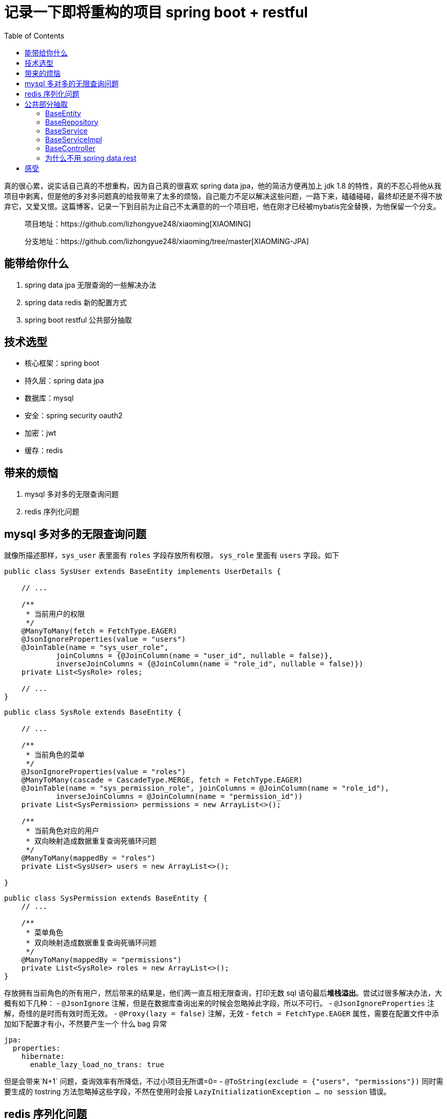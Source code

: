 = 记录一下即将重构的项目 spring boot + restful
:page-description: 记录一下即将重构的项目 spring boot + restful
:page-category: 归档
:page-image: https://img.hacpai.com/bing/20181206.jpg?imageView2/1/w/1280/h/720/interlace/1/q/100
:page-href: /articles/2019/02/18/1550500427954.html
:page-created: 1550503106200
:page-modified: 1550747893592
:toc:

真的很心累，说实话自己真的不想重构，因为自己真的很喜欢 spring data
jpa，他的简洁方便再加上 jdk 1.8
的特性，真的不忍心将他从我项目中剥离，但是他的多对多问题真的给我带来了太多的烦恼，自己能力不足以解决这些问题，一路下来，磕磕碰碰，最终却还是不得不放弃它，又爱又恨。这篇博客，记录一下到目前为止自己不太满意的的一个项目吧，他在刚才已经被mybatis完全替换，为他保留一个分支。

____
项目地址：https://github.com/lizhongyue248/xiaoming[XIAOMING]

分支地址：https://github.com/lizhongyue248/xiaoming/tree/master[XIAOMING-JPA]
____

== 能带给你什么

[arabic]
. spring data jpa 无限查询的一些解决办法
. spring data redis 新的配置方式
. spring boot restful 公共部分抽取

== 技术选型

* 核心框架：spring boot
* 持久层：spring data jpa
* 数据库：mysql
* 安全：spring security oauth2
* 加密：jwt
* 缓存：redis

== 带来的烦恼

[arabic]
. mysql 多对多的无限查询问题
. redis 序列化问题

== mysql 多对多的无限查询问题

就像所描述那样，`sys_user` 表里面有 `roles` 字段存放所有权限，
`sys_role` 里面有 `users` 字段。如下

....
public class SysUser extends BaseEntity implements UserDetails {

    // ...

    /**
     * 当前用户的权限
     */
    @ManyToMany(fetch = FetchType.EAGER)
    @JsonIgnoreProperties(value = "users")
    @JoinTable(name = "sys_user_role",
            joinColumns = {@JoinColumn(name = "user_id", nullable = false)},
            inverseJoinColumns = {@JoinColumn(name = "role_id", nullable = false)})
    private List<SysRole> roles;

    // ...
}
....

....
public class SysRole extends BaseEntity {

    // ...

    /**
     * 当前角色的菜单
     */
    @JsonIgnoreProperties(value = "roles")
    @ManyToMany(cascade = CascadeType.MERGE, fetch = FetchType.EAGER)
    @JoinTable(name = "sys_permission_role", joinColumns = @JoinColumn(name = "role_id"),
            inverseJoinColumns = @JoinColumn(name = "permission_id"))
    private List<SysPermission> permissions = new ArrayList<>();

    /**
     * 当前角色对应的用户
     * 双向映射造成数据重复查询死循环问题
     */
    @ManyToMany(mappedBy = "roles")
    private List<SysUser> users = new ArrayList<>();

}
....

....
public class SysPermission extends BaseEntity {
    // ...

    /**
     * 菜单角色
     * 双向映射造成数据重复查询死循环问题
     */
    @ManyToMany(mappedBy = "permissions")
    private List<SysRole> roles = new ArrayList<>();
}
....

存放拥有当前角色的所有用户，然后带来的结果是，他们两一直互相无限查询，打印无数
sql 语句最后**堆栈溢出**。尝试过很多解决办法，大概有如下几种： -
`@JsonIgnore`
注解，但是在数据库查询出来的时候会忽略掉此字段，所以不可行。 -
`@JsonIgnoreProperties` 注解，奇怪的是时而有效时而无效。 -
`@Proxy(lazy = false)` 注解，无效 - `fetch = FetchType.EAGER`
属性，需要在配置文件中添加如下配置才有小，不然要产生一个 什么 bag 异常

....
jpa:
  properties:
    hibernate:
      enable_lazy_load_no_trans: true
....

但是会带来`N+1` 问题，查询效率有所降低，不过小项目无所谓=0= -
`@ToString(exclude = {"users", "permissions"})` 同时需要生成的 tostring
方法忽略掉这些字段，不然在使用时会报
`LazyInitializationException ... no session` 错误。

== redis 序列化问题

我缓存选择的是 redis 缓存，而在将他存入的时候遇到了一个 spring data jpa
分页查询无法序列化的问题，因为他没有默认的无参构造，因而我的分页查询无法使用
redis 缓存。为啥不自己写一个？懒=-=

redis 的 `CacheManager` 网上搜到的方式大多不管用，我的方式如下：

....
    @Bean
    @Override
    public CacheManager cacheManager() {
        // 配置在这里配置
        RedisCacheConfiguration redisCacheConfiguration = RedisCacheConfiguration.defaultCacheConfig()
                .entryTtl(Duration.ofHours(12)) // 过期时间
                .prefixKeysWith(applicationProperties.getName()) // 缓存前缀
                .serializeKeysWith(RedisSerializationContext.SerializationPair.fromSerializer(keySerializer())) // 序列化键
                .serializeValuesWith(RedisSerializationContext.SerializationPair.fromSerializer(valueSerializer())) // 序列化值
                .disableCachingNullValues();
        // 创建缓存管理器
        return RedisCacheManager
                .builder(RedisCacheWriter.nonLockingRedisCacheWriter(connectionFactory))
                .cacheDefaults(redisCacheConfiguration)
                .transactionAware()
                .build();
    }
....

自己也写了 `gson` 和 `FastJson` 的序列化，有兴趣的可以看看 github 项目的
`RedisConfig`

*然而真正让我放弃 spring data jpa
的原因，其实是因为在我前几天修改后，尝试查询，第一次查询成功并存入redis，然后再次查询他就报序列化错误，我尝试解决了三天，实在找不到解决的办法了，也在
https://stackoverflow.com/questions/54722546/sprng-boot-jpa-redis-lazyinitializationexception[stackoverflow]
发起提问但是依旧没有办法解决，所以只有完全放弃 spring data jpa 换成
mybatis试试了。*

== 公共部分抽取

对于一个 restful 风格的项目，他的 controller、service、repository
层都是有公共的部分的，如果不抽取，需要写很多重复的代码，作为一个合(zhuang)格(bi)的
JAVA
程序员，肯定是不容许他的存在，更何况还会带来一处修改处处修改的尴尬，所以对他进行了公共部分抽取。

=== BaseEntity

提取实体类的公共字段

....
package cn.echocow.xiaoming.base;

import com.fasterxml.jackson.databind.annotation.JsonDeserialize;
import com.fasterxml.jackson.databind.annotation.JsonSerialize;
import com.fasterxml.jackson.datatype.jsr310.deser.LocalDateTimeDeserializer;
import com.fasterxml.jackson.datatype.jsr310.ser.LocalDateTimeSerializer;
import lombok.Getter;
import lombok.Setter;
import org.springframework.data.annotation.CreatedBy;
import org.springframework.data.annotation.CreatedDate;
import org.springframework.data.annotation.LastModifiedBy;
import org.springframework.data.annotation.LastModifiedDate;
import org.springframework.data.jpa.domain.support.AuditingEntityListener;

import javax.persistence.*;
import java.io.Serializable;
import java.time.LocalDateTime;

/**
 * 实体类基类
 *
 * @author Echo
 * @version 1.0
 * @date 2019-02-02 22:03
 */
@Getter
@Setter
@MappedSuperclass // 重点
@EntityListeners(AuditingEntityListener.class) // 自动填充创建、修改时间和创建、修改用户
public abstract class BaseEntity implements Serializable {

    /**
     * id 主键
     */
    @Id
    @Column(name = "id", nullable = false)
    @GeneratedValue(strategy = GenerationType.IDENTITY)
    private Long id;

    /**
     * 排序
     */
    @OrderColumn(name = "sort")
    private Integer sort;

    /**
     * 创建时间
     */
    @JsonDeserialize(using = LocalDateTimeDeserializer.class)
    @JsonSerialize(using = LocalDateTimeSerializer.class)
    @CreatedDate
    @Column(name = "create_time", nullable = false, columnDefinition = "datetime not null default now() comment '创建时间'")
    private LocalDateTime createTime;

    /**
     * 创建用户
     */
    @CreatedBy
    @Column(name = "create_user")
    private String createUser;

    /**
     * 修改时间
     */
    @JsonDeserialize(using = LocalDateTimeDeserializer.class)
    @JsonSerialize(using = LocalDateTimeSerializer.class)
    @LastModifiedDate
    @Column(name = "modify_time", nullable = false, columnDefinition = "datetime not null default now() comment '修改时间'")
    private LocalDateTime modifyTime;

    /**
     * 修改用户
     */
    @LastModifiedBy
    @Column(name = "modify_user")
    private String modifyUser;

    /**
     * 备注
     */
    @Column(name = "remark")
    private String remark;

}
....

=== BaseRepository

公共的仓库基类，一般适用于对公共字段的条件查询等。

....
package cn.echocow.xiaoming.base;

import org.springframework.data.jpa.repository.JpaRepository;
import org.springframework.data.jpa.repository.JpaSpecificationExecutor;
import org.springframework.data.jpa.repository.Modifying;
import org.springframework.data.jpa.repository.Query;
import org.springframework.data.repository.NoRepositoryBean;
import org.springframework.data.repository.query.Param;
import org.springframework.transaction.annotation.Transactional;

import java.io.Serializable;
import java.util.List;

/**
 * 资源仓库基类
 *
 * @author Echo
 * @version 1.0
 * @date 2019-02-02 20:25
 */
@NoRepositoryBean
public interface BaseRepository<T, ID> extends JpaRepository<T, ID>, JpaSpecificationExecutor<T> {

    /**
     * 批量删除
     *
     * @param ids ids
     */
    @Modifying
    @Transactional(rollbackFor = Exception.class)
    @Query("delete from #{#entityName} e where e.id in (:ids)")
    void deleteBatch(@Param("ids")List<Long> ids);
}
....

=== BaseService

service 公共接口

....
package cn.echocow.xiaoming.base;

import org.springframework.data.domain.Page;
import org.springframework.data.domain.Pageable;
import java.io.Serializable;
import java.util.List;

/**
 * 服务接口基类
 *
 * @author Echo
 * @version 1.0
 * @date 2019-02-02 20:25
 */
public interface BaseService<T extends BaseEntity, ID extends Serializable, R extends BaseRepository<T, ID>> {

    /**
     * 通过 id 更新实体
     *
     * @param id     id
     * @param entity 实体
     * @return 更新后的实体
     */
    T update(ID id, T entity);

    /**
     * 保存实体
     *
     * @param entity 实体对象
     * @return 保存后的实体
     */
    T save(T entity);

    /**
     * 通过 id 查询
     *
     * @param id id
     * @return 实体
     */
    T findById(ID id);

    /**
     * 通过 id 删除
     *
     * @param id id
     */
    void deleteById(ID id);

    /**
     * 判断是否存在指定 id 对象
     *
     * @param id id
     * @return 结果
     */
    boolean exists(ID id);

    /**
     * 查询所有
     *
     * @return 集合
     */
    List<T> findAll();

    /**
     * 分页查询
     *
     * @param pageable 分页
     * @return 结果
     */
    Page<T> findAll(Pageable pageable);

    /**
     * 批量删除
     *
     * @param ids id 集合
     */
    void deleteBatch(List<Long> ids);
}
....

=== BaseServiceImpl

....
package cn.echocow.xiaoming.base.impl;

import cn.echocow.xiaoming.utils.CustomBeanUtils;
import cn.echocow.xiaoming.base.BaseEntity;
import cn.echocow.xiaoming.base.BaseRepository;
import cn.echocow.xiaoming.base.BaseService;
import cn.echocow.xiaoming.exception.ResourceNoFoundException;
import org.springframework.beans.BeanUtils;
import org.springframework.beans.factory.annotation.Autowired;
import org.springframework.cache.annotation.CacheConfig;
import org.springframework.cache.annotation.CacheEvict;
import org.springframework.cache.annotation.CachePut;
import org.springframework.cache.annotation.Cacheable;
import org.springframework.data.domain.Page;
import org.springframework.data.domain.Pageable;
import org.springframework.util.Assert;

import java.io.Serializable;
import java.util.List;

/**
 * 服务实现基类
 *
 * @author Echo
 * @version 1.0
 * @date 2019-02-02 20:26
 */
@CacheConfig(cacheNames = {"baseService"}, keyGenerator = "cacheKeyGenerator")
public abstract class BaseServiceImpl<T extends BaseEntity, ID extends Serializable, R extends BaseRepository<T, ID>> implements BaseService<T, ID, R> {

    @Autowired
    protected R baseRepository;

    @Override
    @CachePut
    public T update(ID id, T entity) {
        T exist = baseRepository.findById(id).orElseThrow(() ->
                new ResourceNoFoundException(String.format("the resource by id %s not found!", id)));
        BeanUtils.copyProperties(entity, exist, CustomBeanUtils.getNullPropertyNames(entity));
        return exist;
    }

    @Override
    @CacheEvict
    public T save(T entity) {
        return baseRepository.save(entity);
    }

    @Override
    @Cacheable
    public T findById(ID id) {
        return baseRepository.findById(id).orElseThrow(() ->
                new ResourceNoFoundException(String.format("the resource by id %s not found!", id))
        );
    }

    @Override
    @CacheEvict(allEntries = true)
    public void deleteById(ID id) {
        if (!baseRepository.existsById(id)) {
            throw new ResourceNoFoundException(String.format("the resource by id %s not found!", id));
        }
        baseRepository.deleteById(id);
    }

    @Override
    @Cacheable
    public boolean exists(ID id) {
        return baseRepository.existsById(id);
    }

    @Override
    @Cacheable
    public List<T> findAll() {
        return baseRepository.findAll();
    }

    @Override
    public Page<T> findAll(Pageable pageable) {
        return baseRepository.findAll(pageable);
    }

    @Override
    @CacheEvict(allEntries = true)
    public void deleteBatch(List<Long> ids) {
        Assert.notNull(ids, "ids can not is null!");
        baseRepository.deleteBatch(ids);
    }
}
....

=== BaseController

最重要的，restful 风格基类 controller

RestResource 是对单个资源的封装，使用 spring boot hateoas 生成对应的
hateoas

RestResources 是对多个资源集合的封装，使用 spring boot hateoas
生成对应的 hateoas

....
package cn.echocow.xiaoming.base;

import cn.echocow.xiaoming.exception.InvalidRequestException;
import cn.echocow.xiaoming.resource.ApplicationResource;
import cn.echocow.xiaoming.resource.PageSimple;
import cn.echocow.xiaoming.resource.RestResource;
import cn.echocow.xiaoming.resource.RestResources;
import cn.echocow.xiaoming.resource.annotation.PageResult;
import org.springframework.beans.factory.annotation.Autowired;
import org.springframework.data.domain.Page;
import org.springframework.data.domain.PageRequest;
import org.springframework.hateoas.Resources;
import org.springframework.http.HttpEntity;
import org.springframework.http.HttpStatus;
import org.springframework.http.ResponseEntity;
import org.springframework.validation.BindingResult;
import org.springframework.web.bind.annotation.*;

import javax.validation.Valid;
import java.util.List;
import java.util.stream.Collectors;

/**
 * @author Echo
 * @version 1.0
 * @date 2019-02-03 21:43
 */
public abstract class BaseController<T extends BaseEntity, S extends BaseService> {

    @Autowired
    private S baseService;

    /**
     * 获取控制器，通过反射添加 rest hateoas
     *
     * @return 控制器
     */
    public abstract Class getControllerClass();

    /**
     * 保存一个资源
     * POST    /{entity}
     *
     * @param entity        实体
     * @param bindingResult 检验结果
     * @return http 响应
     */
    @PostMapping
    public HttpEntity<?> saveResource(@Valid @RequestBody T entity, BindingResult bindingResult) {
        if (bindingResult.hasErrors()) {
            throw new InvalidRequestException("Invalid parameter", bindingResult);
        }
        entity.setId(null);
        return new ResponseEntity<>(new RestResource<>(baseService.save(entity), getControllerClass()), HttpStatus.CREATED);
    }

    /**
     * 删除指定 id 的资源
     * DELETE   /sysUsers/{id}
     *
     * @param id 资源 id
     * @return http 响应
     */
    @DeleteMapping("/{id}")
    public HttpEntity<?> deleteResource(@PathVariable Long id) {
        baseService.deleteById(id);
        return new ResponseEntity<>(new ApplicationResource(), HttpStatus.NO_CONTENT);
    }

    /**
     * 更新一个资源，提供当前资源的所有信息
     * PUT    /{entity}/{id}
     *
     * @param id            资源 id
     * @param entity        更新后的资源
     * @param bindingResult 参数校验
     * @return http 响应
     */
    @PutMapping("/{id}")
    public HttpEntity<?> putResource(@PathVariable Long id, @Valid @RequestBody T entity, BindingResult bindingResult) {
        if (bindingResult.hasErrors()) {
            throw new InvalidRequestException("Invalid parameter", bindingResult);
        }
        return patchResource(id, entity);
    }

    /**
     * 更新一个资源，提供当前资源的部分信息
     * PATCH    /{entity}/{id}
     *
     * @param id     资源 id
     * @param entity 更新后的资源
     * @return http 响应
     */
    @PatchMapping("/{id}")
    public HttpEntity<?> patchResource(@PathVariable Long id, @RequestBody T entity) {
        return ResponseEntity.ok(new RestResource<>(baseService.update(id, entity), getControllerClass()));
    }

    /**
     * 获取指定 id 的资源
     * Get    /{entity}/{id}
     *
     * @param id 资源 id
     * @return http 响应
     */
    @GetMapping("/{id}")
    public HttpEntity<?> getResource(@PathVariable Long id) {
        return ResponseEntity.ok(new RestResource<>(baseService.findById(id), getControllerClass()));
    }

    /**
     * 获取所有资源/分页，可以直接使用 Pageable 来接受，忘记改了=-=
     *
     * @param page 页码
     * @param size 大小
     * @return http 响应
     */
    @GetMapping
    @PageResult
    public HttpEntity<?> getAllOrPagesResources(
            @RequestParam(required = false) Integer page,
            @RequestParam(required = false) Integer size) {
        if (page == null || size == null || page <= 0 || size <= 0) {
            List<T> all = baseService.findAll();
            return ResponseEntity.ok(new Resources<>(all.stream()
                    .map(entity -> new RestResource<>(entity, getControllerClass()))
                    .collect(Collectors.toList())));
        }
        Page<T> result = baseService.findAll(PageRequest.of(--page, size));
        RestResources<RestResource> resources = new RestResources<>(result.stream()
                .map(entity -> new RestResource<>(entity, getControllerClass()))
                .collect(Collectors.toList()));
        resources.setPage(new PageSimple(result.getSize(), result.getNumber() + 1, result.getTotalElements(),
                result.getTotalPages(), result.hasPrevious(), result.hasNext()));
        return ResponseEntity.ok(resources);
    }

}
....

然后基础的 rest 风格就完成了。

=== 为什么不用 spring data rest

他不能用缓存！！！他不能用缓存！！！他不能用缓存！！！我找了一段时间的资料，都没找到，难受。

为了加 hateoas 真的累死我了，到后面还不满意，分页的 hateoas 我用 aop
进行的单独封装，通过添加注解进行拦截再次封装，不过尝试了很多很多办法，最后只能使用字符串拼接。

....
package cn.echocow.xiaoming.aop;

import cn.echocow.xiaoming.resource.RestResources;
import cn.echocow.xiaoming.resource.annotation.PageResult;
import cn.echocow.xiaoming.resource.PageSimple;
import org.aspectj.lang.JoinPoint;
import org.aspectj.lang.annotation.*;
import org.aspectj.lang.reflect.MethodSignature;
import org.springframework.hateoas.Link;
import org.springframework.hateoas.mvc.ControllerLinkBuilder;
import org.springframework.http.ResponseEntity;
import org.springframework.stereotype.Component;

/**
 * 对于分页的集合，进行添加分页信息
 *
 * @author Echo
 * @version 1.0
 * @date 2019-02-02 15:55
 */
@Component
@Aspect
public class RestResultAop {

    @Pointcut("@annotation(cn.echocow.xiaoming.resource.annotation.PageResult)")
    public void pageResult() { }

    @AfterReturning(value = "pageResult()", returning = "result")
    public void doAfterReturningAdvice1(JoinPoint joinPoint, Object result) {
        MethodSignature signature = (MethodSignature) joinPoint.getSignature();
        PageResult annotation = signature.getMethod().getAnnotation(PageResult.class);
        if (annotation == null) {
            return;
        }
        try {
            ResponseEntity res = (ResponseEntity) result;
            if (!res.hasBody()) {
                return;
            }
            if (!(res.getBody() instanceof RestResources)) {
                return;
            }
            RestResources resources = (RestResources) res.getBody();
            if (resources == null) {
                return;
            }
            PageSimple pageInfo = resources.getPage();
            if (pageInfo == null) {
                return;
            }
            Integer size = pageInfo.getSize();
            Integer page = pageInfo.getNumber();
            // 尝试多次，只能手动封装
            String uri = ControllerLinkBuilder.linkTo(joinPoint.getTarget().getClass()).toString();
            resources.add(new Link(uri + "?page=" + page + "&size=" + size).withSelfRel());
            if (pageInfo.hasPrevioud()) {
                resources.add(new Link(uri + "?page=" + (page - 1) + "&size=" + size).withRel(Link.REL_PREVIOUS));
            }
            if (pageInfo.hasNext()) {
                resources.add(new Link(uri + "?page=" + (page + 1) + "&size=" + size).withRel(Link.REL_NEXT));
            }
            resources.add(new Link(uri + "?page=" + 1 + "&size=" + size).withRel(Link.REL_FIRST));
            resources.add(new Link(uri + "?page=" + pageInfo.getTotalPages() + "&size=" + size).withRel(Link.REL_LAST));
        } catch (Exception e) {
            e.printStackTrace();
        }
    }

}
....

== 感受

因为前面说的一个https://stackoverflow.com/questions/54722546/sprng-boot-jpa-redis-lazyinitializationexception[redis
的问题]不得不放弃，自己还是太菜了。这是最后一个项目，完成了他，自己就要开始考研道路，估计基本不会再去写项目了。不想留下遗憾，他的结构也是我比较满意的，不过是实话，不太喜欢分层架构，跟喜欢一捅到底的架构，不过也希望这个项目不会让自己失望，加油！

